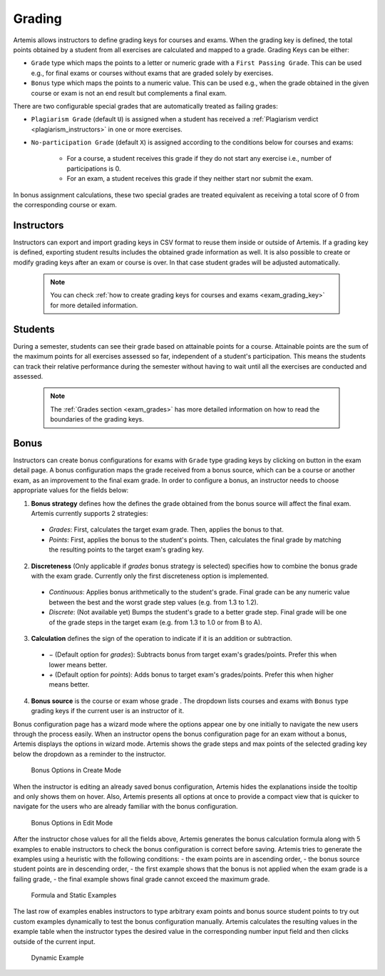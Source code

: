 .. _grading:

Grading
=======

Artemis allows instructors to define grading keys for courses and exams.
When the grading key is defined, the total points obtained by a student from all exercises are calculated and mapped to a grade.
Grading Keys can be either:

- ``Grade`` type which maps the points to a letter or numeric grade with a ``First Passing Grade``. This can be used e.g., for final exams or courses without exams that are graded solely by exercises.
- ``Bonus`` type which maps the points to a numeric value. This can be used e.g., when the grade obtained in the given course or exam is not an end result but complements a final exam.

There are two configurable special grades that are automatically treated as failing grades:

- ``Plagiarism Grade`` (default ``U``) is assigned when a student has received a :ref:`Plagiarism verdict <plagiarism_instructors>` in one or more exercises.
- ``No-participation Grade`` (default ``X``) is assigned according to the conditions below for courses and exams:

    - For a course, a student receives this grade if they do not start any exercise i.e., number of participations is 0.
    - For an exam, a student receives this grade if they neither start nor submit the exam.

In bonus assignment calculations, these two special grades are treated equivalent as receiving a total score of 0 from the corresponding course or exam.

Instructors
-----------
Instructors can export and import grading keys in CSV format to reuse them inside or outside of Artemis.
If a grading key is defined, exporting student results includes the obtained grade information as well.
It is also possible to create or modify grading keys after an exam or course is over.
In that case student grades will be adjusted automatically.

    .. note::
        You can check :ref:`how to create grading keys for courses and exams <exam_grading_key>` for more detailed information.

    .. figure:: grading/grade_key_bonus.png
       :alt: Course Grading Key with Bonus type
       :align: center

Students
--------
During a semester, students can see their grade based on attainable points for a course.
Attainable points are the sum of the maximum points for all exercises assessed so far, independent of a student's participation.
This means the students can track their relative performance during the semester without having to wait until all the exercises are conducted and assessed.

    .. note::
        The :ref:`Grades section <exam_grades>` has more detailed information on how to read the boundaries of the grading keys.

    .. figure:: grading/course_statistics_attainable.png
       :alt: Bonus Grade in Course Statistics Page
       :align: center

Bonus
-----
Instructors can create bonus configurations for exams with ``Grade`` type grading keys by clicking on |bonus| button in the exam detail page.
A bonus configuration maps the grade received from a bonus source, which can be a course or another exam, as an improvement to the final exam grade.
In order to configure a bonus, an instructor needs to choose appropriate values for the fields below:

1. **Bonus strategy** defines how the defines the grade obtained from the bonus source will affect the final exam. Artemis currently supports 2 strategies:

  - *Grades*: First, calculates the target exam grade. Then, applies the bonus to that.
  - *Points*: First, applies the bonus to the student's points. Then, calculates the final grade by matching the resulting points to the target exam's grading key.

2. **Discreteness** (Only applicable if *grades* bonus strategy is selected) specifies how to combine the bonus grade with the exam grade. Currently only the first discreteness option is implemented.

  - *Continuous*: Applies bonus arithmetically to the student's grade. Final grade can be any numeric value between the best and the worst grade step values (e.g. from 1.3 to 1.2).
  - *Discrete*: (Not available yet) Bumps the student's grade to a better grade step. Final grade will be one of the grade steps in the target exam (e.g. from 1.3 to 1.0 or from B to A).

3. **Calculation** defines the sign of the operation to indicate if it is an addition or subtraction.

  - *−* (Default option for *grades*): Subtracts bonus from target exam's grades/points. Prefer this when lower means better.
  - *+* (Default option for *points*): Adds bonus to target exam's grades/points. Prefer this when higher means better.

4. **Bonus source** is the course or exam whose grade . The dropdown lists courses and exams with ``Bonus`` type grading keys if the current user is an instructor of it.

Bonus configuration page has a wizard mode where the options appear one by one initially to navigate the new users through the process easily.
When an instructor opens the bonus configuration page for an exam without a bonus, Artemis displays the options in wizard mode. Artemis shows the grade steps and max points of the selected grading key below the dropdown as a reminder to the instructor.

    .. figure:: grading/bonus_create_options.png
       :alt: Bonus Options in Create Mode
       :align: center

       Bonus Options in Create Mode

When the instructor is editing an already saved bonus configuration, Artemis hides the explanations inside the tooltip |bonus_tooltip| and only shows them on hover. Also, Artemis presents all options at once to provide a compact view that is quicker to navigate for the users who are already familiar with the bonus configuration.

    .. figure:: grading/bonus_edit_options.png
       :alt: Bonus Options in Edit Mode
       :align: center

       Bonus Options in Edit Mode

After the instructor chose values for all the fields above, Artemis generates the bonus calculation formula along with 5 examples to enable instructors to check the bonus configuration is correct before saving. Artemis tries to generate the examples using a heuristic with the following conditions:
- the exam points are in ascending order,
- the bonus source student points are in descending order,
- the first example shows that the bonus is not applied when the exam grade is a failing grade,
- the final example shows final grade cannot exceed the maximum grade.

    .. figure:: grading/bonus_formula_examples.png
       :alt: Formula and Static Examples
       :align: center

       Formula and Static Examples

The last row of examples enables instructors to type arbitrary exam points and bonus source student points to try out custom examples dynamically to test the bonus configuration manually.
Artemis calculates the resulting values in the example table when the instructor types the desired value in the corresponding number input field and then clicks outside of the current input.

    .. figure:: grading/bonus_dynamic_example.png
       :alt: Dynamic Example
       :align: center

       Dynamic Example

.. |bonus| image:: grading/bonus_button.png
.. |bonus_tooltip| image:: grading/bonus_tooltip.png
